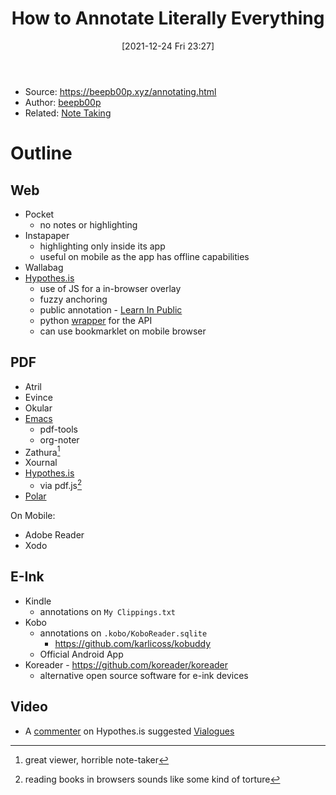 :PROPERTIES:
:ID:       32f0ad3c-44e7-4be1-949c-38e487875032
:END:
#+title: How to Annotate Literally Everything
#+date: [2021-12-24 Fri 23:27]
#+filetags: article
- Source: https://beepb00p.xyz/annotating.html
- Author: [[id:b88c3ad0-a2b8-4a8e-ad86-d63485804b21][beepb00p]]
- Related: [[id:1479941e-151a-4bd1-8b31-ee11804d220c][Note Taking]]

* Outline
** Web
- Pocket
  + no notes or highlighting
- Instapaper
  + highlighting only inside its app
  + useful on mobile as the app has offline capabilities
- Wallabag
- [[id:0709a81e-b7ee-440a-89e7-22519ab925dd][Hypothes.is]]
  + use of JS for a in-browser overlay
  + fuzzy anchoring
  + public annotation - [[id:72cdd6e6-0096-4c87-9b44-51889078c1e6][Learn In Public]]
  + python [[https://github.com/judell/Hypothesis][wrapper]] for the API
  + can use bookmarklet on mobile browser
** PDF
- Atril
- Evince
- Okular
- [[id:bb1ff00c-74a5-46c9-adf8-0697a2c23b4d][Emacs]]
  + pdf-tools
  + org-noter
- Zathura[fn:1]
- Xournal
- [[id:0709a81e-b7ee-440a-89e7-22519ab925dd][Hypothes.is]]
  + via pdf.js[fn:2]
- [[id:81f69e6f-f195-4d45-9298-4c3954d2eaa8][Polar]]

On Mobile:
- Adobe Reader
- Xodo
** E-Ink
- Kindle
  + annotations on =My Clippings.txt=
- Kobo
  + annotations on =.kobo/KoboReader.sqlite=
    * https://github.com/karlicoss/kobuddy
  + Official Android App
- Koreader - https://github.com/koreader/koreader
  + alternative open source software for e-ink devices


** Video
- A [[https://hyp.is/Cchw9t4VEeqy8os_dr4Hug/beepb00p.xyz/annotating.html][commenter]] on Hypothes.is suggested [[id:406ccddd-f8a1-4ed9-8307-102807ece956][Vialogues]]

[fn:1] great viewer, horrible note-taker
[fn:2] reading books in browsers sounds like some kind of torture
